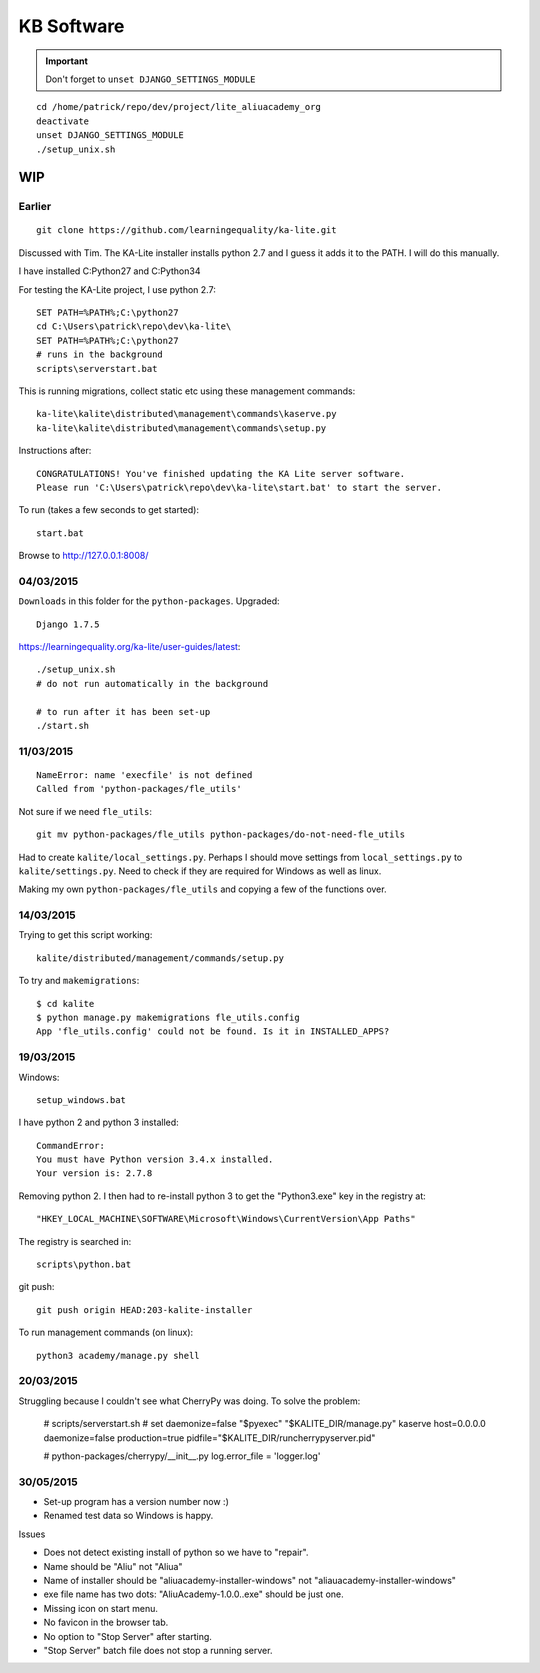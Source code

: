 KB Software
***********

.. highlight:: bash

.. important:: Don't forget to ``unset DJANGO_SETTINGS_MODULE``

::

  cd /home/patrick/repo/dev/project/lite_aliuacademy_org
  deactivate
  unset DJANGO_SETTINGS_MODULE
  ./setup_unix.sh

WIP
===

Earlier
-------

::

  git clone https://github.com/learningequality/ka-lite.git

Discussed with Tim.  The KA-Lite installer installs python 2.7 and I guess it
adds it to the PATH.  I will do this manually.

I have installed C:\Python27 and C:\Python34

For testing the KA-Lite project, I use python 2.7::

  SET PATH=%PATH%;C:\python27
  cd C:\Users\patrick\repo\dev\ka-lite\
  SET PATH=%PATH%;C:\python27
  # runs in the background
  scripts\serverstart.bat

This is running migrations, collect static etc using these management
commands::

  ka-lite\kalite\distributed\management\commands\kaserve.py
  ka-lite\kalite\distributed\management\commands\setup.py

Instructions after::

  CONGRATULATIONS! You've finished updating the KA Lite server software.
  Please run 'C:\Users\patrick\repo\dev\ka-lite\start.bat' to start the server.

To run (takes a few seconds to get started)::

  start.bat

Browse to http://127.0.0.1:8008/

04/03/2015
----------

``Downloads`` in this folder for the ``python-packages``.  Upgraded::

  Django 1.7.5

https://learningequality.org/ka-lite/user-guides/latest::

  ./setup_unix.sh
  # do not run automatically in the background

  # to run after it has been set-up
  ./start.sh

11/03/2015
----------

::

  NameError: name 'execfile' is not defined
  Called from 'python-packages/fle_utils'

Not sure if we need ``fle_utils``::

  git mv python-packages/fle_utils python-packages/do-not-need-fle_utils

Had to create ``kalite/local_settings.py``.  Perhaps I should move settings
from ``local_settings.py`` to ``kalite/settings.py``.  Need to check if they
are required for Windows as well as linux.

Making my own ``python-packages/fle_utils`` and copying a few of the functions
over.

14/03/2015
----------

Trying to get this script working::

  kalite/distributed/management/commands/setup.py

To try and ``makemigrations``::

  $ cd kalite
  $ python manage.py makemigrations fle_utils.config
  App 'fle_utils.config' could not be found. Is it in INSTALLED_APPS?

19/03/2015
----------

Windows::

  setup_windows.bat

I have python 2 and python 3 installed::

  CommandError:
  You must have Python version 3.4.x installed.
  Your version is: 2.7.8

Removing python 2.  I then had to re-install python 3 to get the "Python3.exe"
key in the registry at::

  "HKEY_LOCAL_MACHINE\SOFTWARE\Microsoft\Windows\CurrentVersion\App Paths"

The registry is searched in::

  scripts\python.bat

git push::

  git push origin HEAD:203-kalite-installer

To run management commands (on linux)::

  python3 academy/manage.py shell

20/03/2015
----------

Struggling because I couldn't see what CherryPy was doing.  To solve the
problem:

  # scripts/serverstart.sh
  # set daemonize=false
  "$pyexec" "$KALITE_DIR/manage.py" kaserve host=0.0.0.0 daemonize=false production=true pidfile="$KALITE_DIR/runcherrypyserver.pid"

  # python-packages/cherrypy/__init__.py
  log.error_file = 'logger.log'

30/05/2015
----------

- Set-up program has a version number now :)
- Renamed test data so Windows is happy.

Issues

- Does not detect existing install of python so we have to "repair".
- Name should be "Aliu" not "Aliua"
- Name of installer should be "aliuacademy-installer-windows" not "aliauacademy-installer-windows"
- exe file name has two dots: "AliuAcademy-1.0.0..exe" should be just one.
- Missing icon on start menu.
- No favicon in the browser tab.
- No option to "Stop Server" after starting.
- "Stop Server" batch file does not stop a running server.